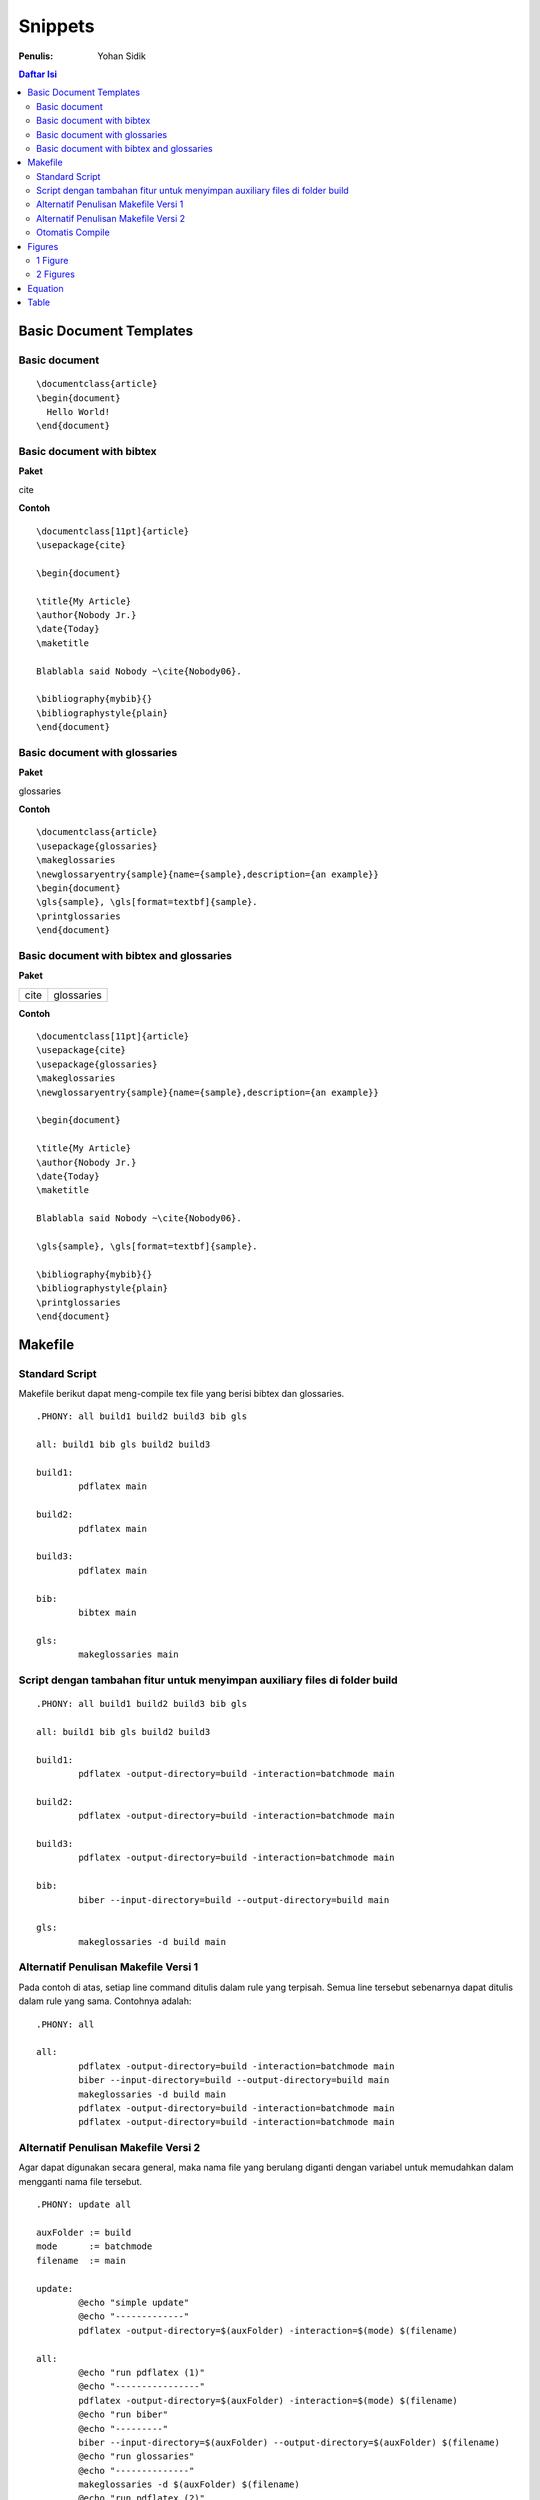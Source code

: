 Snippets
=================================================================================

:Penulis: Yohan Sidik


.. contents:: **Daftar Isi**

Basic Document Templates
---------------------------------------------------------------------------------

Basic document 
*********************************************************************************

::

	\documentclass{article}
	\begin{document}
	  Hello World!
	\end{document}


Basic document with bibtex 
*********************************************************************************

**Paket**

cite

**Contoh**

::

	\documentclass[11pt]{article}
	\usepackage{cite}

	\begin{document}

	\title{My Article}
	\author{Nobody Jr.}
	\date{Today}
	\maketitle

	Blablabla said Nobody ~\cite{Nobody06}.

	\bibliography{mybib}{}
	\bibliographystyle{plain}
	\end{document}


Basic document with glossaries 
*********************************************************************************

**Paket**

glossaries

**Contoh**
::

	\documentclass{article}  
	\usepackage{glossaries}  
	\makeglossaries  
	\newglossaryentry{sample}{name={sample},description={an example}}  
	\begin{document}  
	\gls{sample}, \gls[format=textbf]{sample}.  
	\printglossaries  
	\end{document}

Basic document with bibtex and glossaries
*********************************************************************************

**Paket**

=================== ======================
cite                 glossaries
=================== ======================

**Contoh**

::

	\documentclass[11pt]{article}
	\usepackage{cite}
	\usepackage{glossaries} 
	\makeglossaries  
	\newglossaryentry{sample}{name={sample},description={an example}}

	\begin{document}

	\title{My Article}
	\author{Nobody Jr.}
	\date{Today}
	\maketitle

	Blablabla said Nobody ~\cite{Nobody06}.

	\gls{sample}, \gls[format=textbf]{sample}. 

	\bibliography{mybib}{}
	\bibliographystyle{plain}
	\printglossaries  
	\end{document}

Makefile
---------------------------------------------------------------------------------

Standard Script
*********************************************************************************

Makefile berikut dapat meng-compile tex file yang berisi bibtex dan glossaries. 

::

        .PHONY: all build1 build2 build3 bib gls

        all: build1 bib gls build2 build3

        build1:
	        pdflatex main

        build2:
	        pdflatex main

        build3:
	        pdflatex main

        bib:
	        bibtex main
	
        gls:
	        makeglossaries main


Script dengan tambahan fitur untuk menyimpan auxiliary files di folder build
*********************************************************************************

::

        .PHONY: all build1 build2 build3 bib gls

        all: build1 bib gls build2 build3

        build1:
	        pdflatex -output-directory=build -interaction=batchmode main

        build2:
	        pdflatex -output-directory=build -interaction=batchmode main

        build3:
	        pdflatex -output-directory=build -interaction=batchmode main

        bib:
	        biber --input-directory=build --output-directory=build main

        gls:
	        makeglossaries -d build main


Alternatif Penulisan Makefile Versi 1
*********************************************************************************

Pada contoh di atas, setiap line command ditulis dalam rule yang terpisah. Semua
line tersebut sebenarnya dapat ditulis dalam rule yang sama. Contohnya adalah:

::

        .PHONY: all

        all:
	        pdflatex -output-directory=build -interaction=batchmode main
	        biber --input-directory=build --output-directory=build main
	        makeglossaries -d build main
	        pdflatex -output-directory=build -interaction=batchmode main
	        pdflatex -output-directory=build -interaction=batchmode main

Alternatif Penulisan Makefile Versi 2
*********************************************************************************

Agar dapat digunakan secara general, maka nama file yang berulang diganti dengan
variabel untuk memudahkan dalam mengganti nama file tersebut. 

::

        .PHONY: update all

        auxFolder := build
        mode      := batchmode
        filename  := main

        update:
                @echo "simple update"
                @echo "-------------"
                pdflatex -output-directory=$(auxFolder) -interaction=$(mode) $(filename)

        all:
                @echo "run pdflatex (1)"
                @echo "----------------"
                pdflatex -output-directory=$(auxFolder) -interaction=$(mode) $(filename)
                @echo "run biber"
                @echo "---------"
                biber --input-directory=$(auxFolder) --output-directory=$(auxFolder) $(filename)
                @echo "run glossaries"
                @echo "--------------"
                makeglossaries -d $(auxFolder) $(filename)
                @echo "run pdflatex (2)"
                @echo "----------------"
                pdflatex -output-directory=$(auxFolder) -interaction=$(mode) $(filename)
                @echo "run pdflatex (3)"
                @echo "----------------"
                pdflatex -output-directory=$(auxFolder) -interaction=$(mode) $(filename)

Otomatis Compile
*********************************************************************************

Untuk compile otomatis apabila ada perubahan pada isi folder. 

::

	#Makefile for compiling tex by Yohan Sidik
	#Change-log
	#23-10-2020: organize the script
	#24-10-2020: only aux files stored in the build folder; main.pdf is in the root folder

	.PHONY: update all watch

	auxFolder := build
	mode      := nonstopmode
	filename  := main

	#mode options
	# 1. batchmode 
	# 2. nonstopmode

	watch:
		while true; do \
			inotifywait -qre close_write contents; \
			make update; \
		done
		
	update:
		@echo "simple update"
		@echo "-------------"
		pdflatex -aux-directory=$(auxFolder) -interaction=$(mode) $(filename)

	all: 
		@echo "run pdflatex (1)"
		@echo "----------------"
		pdflatex -aux-directory=$(auxFolder) -interaction=$(mode) $(filename)
		@echo "run biber"
		@echo "---------"
		biber --input-directory=$(auxFolder) --output-directory=$(auxFolder) $(filename)
		@echo "run glossaries"
		@echo "--------------"
		makeglossaries -d $(auxFolder) $(filename)
		@echo "run pdflatex (2)"
		@echo "----------------"
		pdflatex -aux-directory=$(auxFolder) -interaction=$(mode) $(filename)
		@echo "run pdflatex (3)"
		@echo "----------------"
		pdflatex -aux-directory=$(auxFolder) -interaction=$(mode) $(filename)


**Referensi**

- `Hiding latex metafiles <https://texblog.org/2015/08/20/hiding-latex-metafiles-from-project-directory/>`_

Figures
---------------------------------------------------------------------------------

1 Figure
*********************************************************************************

**Paket**

graphics

**Contoh**

::

	\documentclass{article}
	\usepackage{graphicx}

	\begin{document}

	\begin{figure}[!hb]
		\centering
		\includegraphics[width=3cm]{example-image-a}
		\caption{Contoh gambar}
		\label{fig:main}
	\end{figure}

	Contoh gambar ditunjukkan pada Gbr.~\ref{fig:main}. 

	\end{document}

**Hasil compile**

.. image:: figures/onefigure/main.png

2 Figures
*********************************************************************************

**Paket**

============== ================ ==================
graphicx        caption          subcaption
============== ================ ==================

**Contoh**

::

	\documentclass{article}
	\usepackage{graphicx}
	\usepackage{subcaption}
	\usepackage{caption}

	\begin{document}

	\begin{figure}[!ht]
		\centering
		\begin{subfigure}[t]{.4\linewidth}
			\centering
			\includegraphics[width=0.25\textwidth]{example-image-a}
			\caption{Gambar No. 1}\label{fig:a}
		\end{subfigure}
		\begin{subfigure}[t]{.4\linewidth}
			\centering
			\includegraphics[width=0.25\textwidth]{example-image-a}
			\caption{Gambar No. 2}\label{fig:b}
		\end{subfigure}
	\caption{2 buah gambar}\label{fig:contoh}
	\end{figure}

	Ini merujuk ke Gbr.~\ref{fig:a}. Ini merujuk Gbr.~\ref{fig:b}. Ini merujuk ke
	Gbr.~\ref{fig:contoh}.

	\end{document}

**Hasil compile**

.. image:: figures/twofigures/main.png

Equation
---------------------------------------------------------------------------------

**Contoh**

::

	\documentclass{article}

	\begin{document}

	\begin{equation}
	   \label{eq:contoh}
	   y=x^2
	\end{equation}

	Merujuk ke persamaan \ref{eq:contoh}. 

	\end{document}

**Hasil compile**

.. image:: equations/main.png



Table
---------------------------------------------------------------------------------

**Paket**

=============== ===============
 booktabs        siunitx
=============== ===============

**Contoh**

::

	\documentclass{article}
	\usepackage[utf8]{inputenc}
	\usepackage{booktabs}
	\usepackage{siunitx}

	\begin{document}

	\begin{table}[!h]
		\caption{Generator parameters}
		\label{tab:genparameters}
		\centering
		\begin{tabular}{ll}
			\toprule
			Parameters & Values \\
			\midrule
			Mechanical power $P_{\mathrm{M}}$ & \SI{3}{\mega\watt} \\
			Mechanical torque $T_{\mathrm{m}}$ & \SI{71.62}{\kilo\newton\meter} \\
			\bottomrule
		\end{tabular}
	\end{table}

	\end{document}


**Hasil compile**

.. image:: tables/main.png

